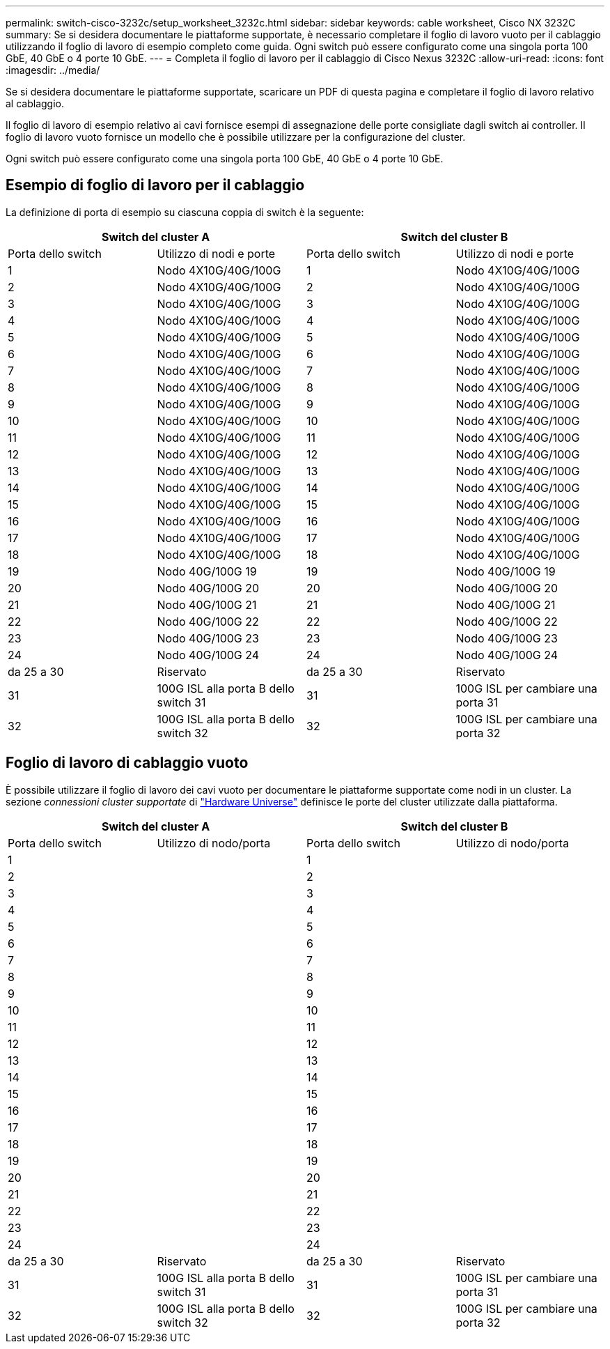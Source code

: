 ---
permalink: switch-cisco-3232c/setup_worksheet_3232c.html 
sidebar: sidebar 
keywords: cable worksheet, Cisco NX 3232C 
summary: Se si desidera documentare le piattaforme supportate, è necessario completare il foglio di lavoro vuoto per il cablaggio utilizzando il foglio di lavoro di esempio completo come guida. Ogni switch può essere configurato come una singola porta 100 GbE, 40 GbE o 4 porte 10 GbE. 
---
= Completa il foglio di lavoro per il cablaggio di Cisco Nexus 3232C
:allow-uri-read: 
:icons: font
:imagesdir: ../media/


[role="lead"]
Se si desidera documentare le piattaforme supportate, scaricare un PDF di questa pagina e completare il foglio di lavoro relativo al cablaggio.

Il foglio di lavoro di esempio relativo ai cavi fornisce esempi di assegnazione delle porte consigliate dagli switch ai controller. Il foglio di lavoro vuoto fornisce un modello che è possibile utilizzare per la configurazione del cluster.

Ogni switch può essere configurato come una singola porta 100 GbE, 40 GbE o 4 porte 10 GbE.



== Esempio di foglio di lavoro per il cablaggio

La definizione di porta di esempio su ciascuna coppia di switch è la seguente:

[cols="1, 1, 1, 1"]
|===
2+| Switch del cluster A 2+| Switch del cluster B 


| Porta dello switch | Utilizzo di nodi e porte | Porta dello switch | Utilizzo di nodi e porte 


 a| 
1
 a| 
Nodo 4X10G/40G/100G
 a| 
1
 a| 
Nodo 4X10G/40G/100G



 a| 
2
 a| 
Nodo 4X10G/40G/100G
 a| 
2
 a| 
Nodo 4X10G/40G/100G



 a| 
3
 a| 
Nodo 4X10G/40G/100G
 a| 
3
 a| 
Nodo 4X10G/40G/100G



 a| 
4
 a| 
Nodo 4X10G/40G/100G
 a| 
4
 a| 
Nodo 4X10G/40G/100G



 a| 
5
 a| 
Nodo 4X10G/40G/100G
 a| 
5
 a| 
Nodo 4X10G/40G/100G



 a| 
6
 a| 
Nodo 4X10G/40G/100G
 a| 
6
 a| 
Nodo 4X10G/40G/100G



 a| 
7
 a| 
Nodo 4X10G/40G/100G
 a| 
7
 a| 
Nodo 4X10G/40G/100G



 a| 
8
 a| 
Nodo 4X10G/40G/100G
 a| 
8
 a| 
Nodo 4X10G/40G/100G



 a| 
9
 a| 
Nodo 4X10G/40G/100G
 a| 
9
 a| 
Nodo 4X10G/40G/100G



 a| 
10
 a| 
Nodo 4X10G/40G/100G
 a| 
10
 a| 
Nodo 4X10G/40G/100G



 a| 
11
 a| 
Nodo 4X10G/40G/100G
 a| 
11
 a| 
Nodo 4X10G/40G/100G



 a| 
12
 a| 
Nodo 4X10G/40G/100G
 a| 
12
 a| 
Nodo 4X10G/40G/100G



 a| 
13
 a| 
Nodo 4X10G/40G/100G
 a| 
13
 a| 
Nodo 4X10G/40G/100G



 a| 
14
 a| 
Nodo 4X10G/40G/100G
 a| 
14
 a| 
Nodo 4X10G/40G/100G



 a| 
15
 a| 
Nodo 4X10G/40G/100G
 a| 
15
 a| 
Nodo 4X10G/40G/100G



 a| 
16
 a| 
Nodo 4X10G/40G/100G
 a| 
16
 a| 
Nodo 4X10G/40G/100G



 a| 
17
 a| 
Nodo 4X10G/40G/100G
 a| 
17
 a| 
Nodo 4X10G/40G/100G



 a| 
18
 a| 
Nodo 4X10G/40G/100G
 a| 
18
 a| 
Nodo 4X10G/40G/100G



 a| 
19
 a| 
Nodo 40G/100G 19
 a| 
19
 a| 
Nodo 40G/100G 19



 a| 
20
 a| 
Nodo 40G/100G 20
 a| 
20
 a| 
Nodo 40G/100G 20



 a| 
21
 a| 
Nodo 40G/100G 21
 a| 
21
 a| 
Nodo 40G/100G 21



 a| 
22
 a| 
Nodo 40G/100G 22
 a| 
22
 a| 
Nodo 40G/100G 22



 a| 
23
 a| 
Nodo 40G/100G 23
 a| 
23
 a| 
Nodo 40G/100G 23



 a| 
24
 a| 
Nodo 40G/100G 24
 a| 
24
 a| 
Nodo 40G/100G 24



 a| 
da 25 a 30
 a| 
Riservato
 a| 
da 25 a 30
 a| 
Riservato



 a| 
31
 a| 
100G ISL alla porta B dello switch 31
 a| 
31
 a| 
100G ISL per cambiare una porta 31



 a| 
32
 a| 
100G ISL alla porta B dello switch 32
 a| 
32
 a| 
100G ISL per cambiare una porta 32

|===


== Foglio di lavoro di cablaggio vuoto

È possibile utilizzare il foglio di lavoro dei cavi vuoto per documentare le piattaforme supportate come nodi in un cluster. La sezione _connessioni cluster supportate_ di https://hwu.netapp.com["Hardware Universe"^] definisce le porte del cluster utilizzate dalla piattaforma.

[cols="1, 1, 1, 1"]
|===
2+| Switch del cluster A 2+| Switch del cluster B 


| Porta dello switch | Utilizzo di nodo/porta | Porta dello switch | Utilizzo di nodo/porta 


 a| 
1
 a| 
 a| 
1
 a| 



 a| 
2
 a| 
 a| 
2
 a| 



 a| 
3
 a| 
 a| 
3
 a| 



 a| 
4
 a| 
 a| 
4
 a| 



 a| 
5
 a| 
 a| 
5
 a| 



 a| 
6
 a| 
 a| 
6
 a| 



 a| 
7
 a| 
 a| 
7
 a| 



 a| 
8
 a| 
 a| 
8
 a| 



 a| 
9
 a| 
 a| 
9
 a| 



 a| 
10
 a| 
 a| 
10
 a| 



 a| 
11
 a| 
 a| 
11
 a| 



 a| 
12
 a| 
 a| 
12
 a| 



 a| 
13
 a| 
 a| 
13
 a| 



 a| 
14
 a| 
 a| 
14
 a| 



 a| 
15
 a| 
 a| 
15
 a| 



 a| 
16
 a| 
 a| 
16
 a| 



 a| 
17
 a| 
 a| 
17
 a| 



 a| 
18
 a| 
 a| 
18
 a| 



 a| 
19
 a| 
 a| 
19
 a| 



 a| 
20
 a| 
 a| 
20
 a| 



 a| 
21
 a| 
 a| 
21
 a| 



 a| 
22
 a| 
 a| 
22
 a| 



 a| 
23
 a| 
 a| 
23
 a| 



 a| 
24
 a| 
 a| 
24
 a| 



 a| 
da 25 a 30
 a| 
Riservato
 a| 
da 25 a 30
 a| 
Riservato



 a| 
31
 a| 
100G ISL alla porta B dello switch 31
 a| 
31
 a| 
100G ISL per cambiare una porta 31



 a| 
32
 a| 
100G ISL alla porta B dello switch 32
 a| 
32
 a| 
100G ISL per cambiare una porta 32

|===
